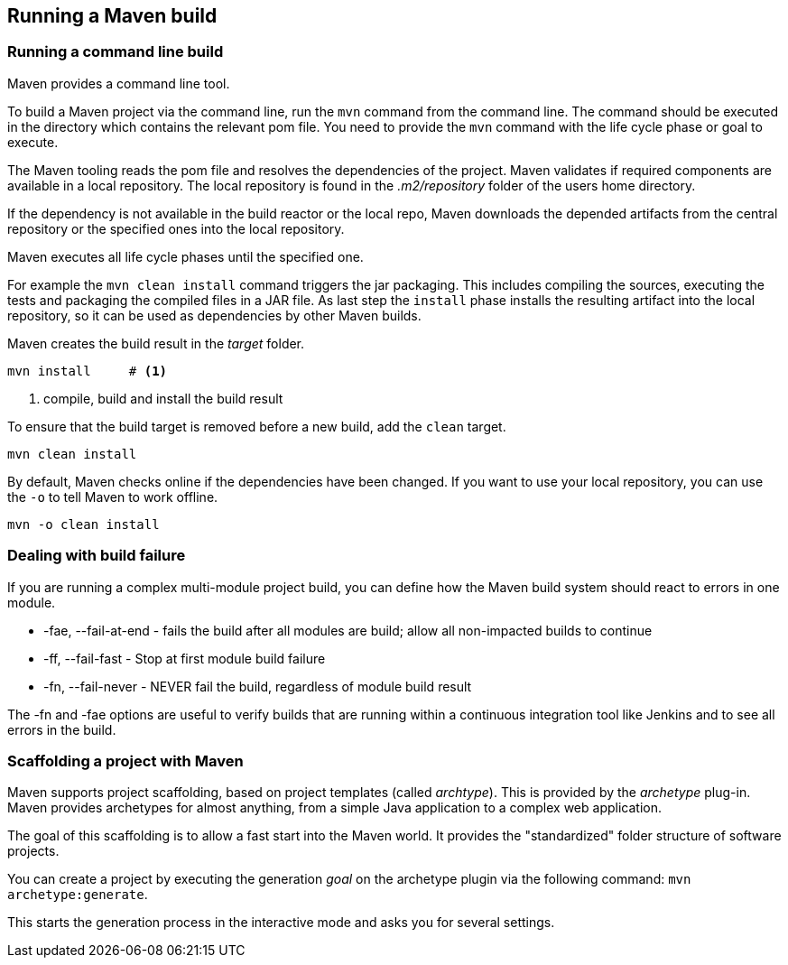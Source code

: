 [[maven_usage]]
== Running a Maven build

[[maven_handling_commandlinebuild]]
=== Running a command line build

Maven provides a command line tool. 

To build a Maven project via the command line, run the `mvn` command from the command line. 
The command should be executed in the directory which contains the relevant pom file.
You need to provide the `mvn` command with the life cycle phase or goal to execute.
		
The Maven tooling reads the pom file and resolves the dependencies of the project. 
Maven validates if required components are available in a local repository.
The local repository is found in the _.m2/repository_ folder of the  users home directory.

If the dependency is not available in the build reactor or the local repo,  Maven downloads the depended artifacts from the central repository or the specified ones into the local repository.
	
Maven executes all life cycle phases until the specified one.

For example the `mvn clean install` command triggers the jar packaging. 
This includes compiling the sources, executing the tests and packaging the compiled files in a JAR file.
As last step the `install` phase installs the resulting artifact into the local repository, so it can be used as dependencies by other Maven builds.
		
Maven creates the build result in the _target_ folder.
		
[source,console]
----
mvn install	# <1>
----

<1> compile, build and install the build result
		
To ensure that the build target is removed before a new build, add the `clean` target.
	
[source,console]
----
mvn clean install	
----	
		
By default, Maven checks online if the dependencies have been changed.
If you want to use your local repository, you can use the `-o` to tell Maven to work offline.
		
[source,console]
----
mvn -o clean install	
----	

[[maven_handling_errors]]
=== Dealing with build failure
		
If you are running a complex multi-module project build, you can define how the Maven build system should react to errors in one module.

* -fae, --fail-at-end - fails the build after all modules are build; allow all non-impacted builds to continue
* -ff, --fail-fast - Stop at first module build failure
* -fn, --fail-never - NEVER fail the build, regardless of module build result
			
The -fn and -fae options are useful to verify builds that are running within a continuous integration tool like Jenkins and to see all errors in the build.

[[maven_scaffolding]]
=== Scaffolding a project with Maven
	
Maven supports project scaffolding, based on project templates (called _archtype_).
This is provided by the _archetype_	plug-in. 
Maven provides archetypes for almost anything, from a simple Java application to a complex web application.

The goal of this scaffolding is to allow a fast start into the Maven world.
It provides the "standardized" folder structure of software projects.
	
You can create a project by executing the generation _goal_ on the archetype plugin via the following command: `mvn archetype:generate`.
	
This starts the generation process in the interactive mode and asks you for several settings.

